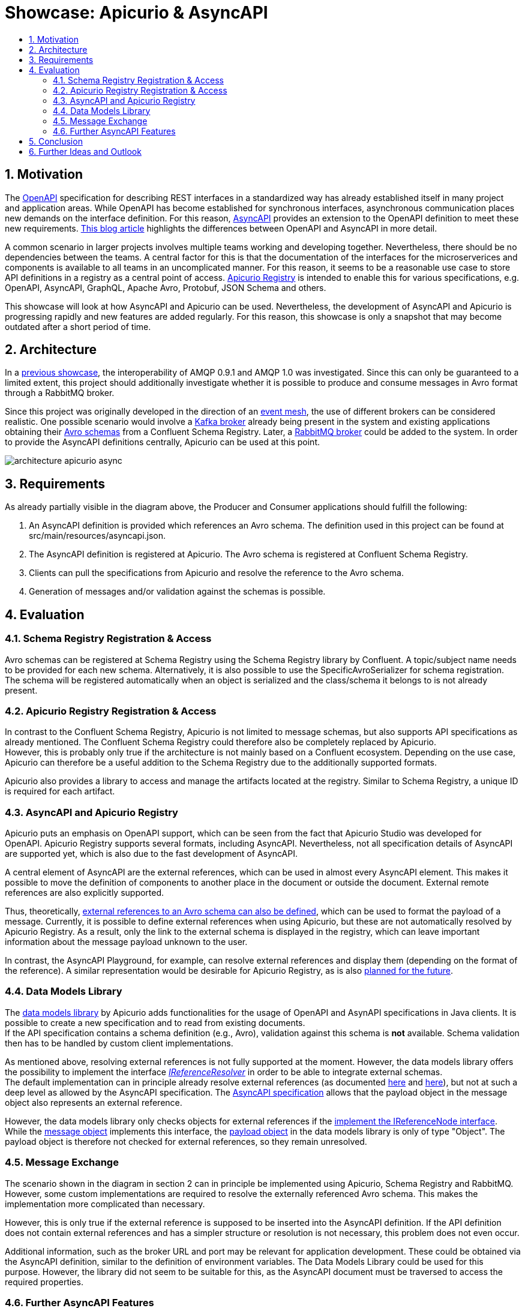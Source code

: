 :toc:
:toc-title:
:toclevels: 2
:sectnums:
= Showcase: Apicurio & AsyncAPI

== Motivation
The https://www.openapis.org/[OpenAPI] specification for describing REST interfaces in a standardized way has already established itself in many project and application areas. While OpenAPI has become established for synchronous interfaces, asynchronous communication places new demands on the interface definition. For this reason, https://www.asyncapi.com/[AsyncAPI] provides an extension to the OpenAPI definition to meet these new requirements.
https://www.asyncapi.com/blog/openapi-vs-asyncapi-burning-questions[This blog article] highlights the differences between OpenAPI and AsyncAPI in more detail.

A common scenario in larger projects involves multiple teams working and developing together. Nevertheless, there should be no dependencies between the teams. A central factor for this is that the documentation of the interfaces for the microserverices and components is available to all teams in an uncomplicated manner. For this reason, it seems to be a reasonable use case to store API definitions in a registry as a central point of access.
https://www.apicur.io/registry/[Apicurio Registry] is intended to enable this for various specifications, e.g. OpenAPI, AsyncAPI, GraphQL, Apache Avro, Protobuf, JSON Schema and others.

This showcase will look at how AsyncAPI and Apicurio can be used. Nevertheless, the development of AsyncAPI and Apicurio is progressing rapidly and new features are added regularly. For this reason, this showcase is only a snapshot that may become outdated after a short period of time.

== Architecture
In a https://github.com/NovatecConsulting/tc-showcase-rabbitmq[previous showcase], the interoperability of AMQP 0.9.1 and AMQP 1.0 was investigated. Since this can only be guaranteed to a limited extent, this project should additionally investigate whether it is possible to produce and consume messages in Avro format through a RabbitMQ broker.

Since this project was originally developed in the direction of an https://solace.com/what-is-an-event-mesh/[event mesh], the use of different brokers can be considered realistic. One possible scenario would involve a https://kafka.apache.org/documentation/[Kafka broker] already being present in the system and existing applications obtaining their https://avro.apache.org/[Avro schemas] from a Confluent Schema Registry. Later, a https://www.rabbitmq.com/[RabbitMQ broker] could be added to the system. In order to provide the AsyncAPI definitions centrally, Apicurio can be used at this point.

image::doc/architecture_apicurio_async.png[align="center"]

== Requirements
As already partially visible in the diagram above, the Producer and Consumer applications should fulfill the following:

1. An AsyncAPI definition is provided which references an Avro schema. The definition used in this project can be found at src/main/resources/asyncapi.json.

2. The AsyncAPI definition is registered at Apicurio. The Avro schema is registered at Confluent Schema Registry.

3. Clients can pull the specifications from Apicurio and resolve the reference to the Avro schema.

4. Generation of messages and/or validation against the schemas is possible.

== Evaluation

=== Schema Registry Registration & Access
Avro schemas can be registered at Schema Registry using the Schema Registry library by Confluent. A topic/subject name needs to be provided for each new schema. Alternatively, it is also possible to use the SpecificAvroSerializer for schema registration. The schema will be registered automatically when an object is serialized and the class/schema it belongs to is not already present.

=== Apicurio Registry Registration & Access
In contrast to the Confluent Schema Registry, Apicurio is not limited to message schemas, but also supports API specifications as already mentioned. The Confluent Schema Registry could therefore also be completely replaced by Apicurio. +
However, this is probably only true if the architecture is not mainly based on a Confluent ecosystem.
Depending on the use case, Apicurio can therefore be a useful addition to the Schema Registry due to the additionally supported formats.


Apicurio also provides a library to access and manage the artifacts located at the registry. Similar to Schema Registry, a unique ID is required for each artifact.



=== AsyncAPI and Apicurio Registry
Apicurio puts an emphasis on OpenAPI support, which can be seen from the fact that Apicurio Studio was developed for OpenAPI. Apicurio Registry supports several formats, including AsyncAPI. Nevertheless, not all specification details of AsyncAPI are supported yet, which is also due to the fast development of AsyncAPI.

A central element of AsyncAPI are the external references, which can be used in almost every AsyncAPI element. This makes it possible to move the definition of components to another place in the document or outside the document. External remote references are also explicitly supported.

Thus, theoretically, https://github.com/asyncapi/playground/issues/30#issuecomment-681865570[external references to an Avro schema can also be defined], which can be used to format the payload of a message. Currently, it is possible to define external references when using Apicurio, but these are not automatically resolved by Apicurio Registry. As a result, only the link to the external schema is displayed in the registry, which can leave important information about the message payload unknown to the user.

In contrast, the AsyncAPI Playground, for example, can resolve external references and display them (depending on the format of the reference). A similar representation would be desirable for Apicurio Registry, as is also https://github.com/Apicurio/apicurio-registry/issues/865[planned for the future].


=== Data Models Library
The https://github.com/Apicurio/apicurio-data-models[data models library] by Apicurio adds functionalities for the usage of OpenAPI and AsynAPI
specifications in Java clients. It is possible to create a new specification and to read from existing documents. +
If the API specification contains a schema definition (e.g., Avro), validation against this schema is *not* available. Schema validation then has to be handled by custom client implementations.

As mentioned above, resolving external references is not fully supported at the moment. However, the data models library offers the possibility to implement the interface https://github.com/Apicurio/apicurio-data-models/blob/master/src/main/java/io/apicurio/datamodels/core/util/IReferenceResolver.java[_IReferenceResolver_] in order to be able to integrate external schemas. +
The default implementation can in principle already resolve external references (as documented https://github.com/Apicurio/apicurio-data-models/blob/master/src/main/java/io/apicurio/datamodels/core/util/IReferenceResolver.java[here] and https://github.com/Apicurio/apicurio-data-models/blob/master/src/main/java/io/apicurio/datamodels/openapi/visitors/dereference/Dereferencer.java[here]), but not at such a deep level as allowed by the AsyncAPI specification. The https://www.asyncapi.com/docs/specifications/v2.1.0#messageObject[AsyncAPI specification] allows that the payload object in the message object also represents an external reference.

However, the data models library only checks objects for external references if the https://github.com/Apicurio/apicurio-data-models/blob/master/src/main/java/io/apicurio/datamodels/openapi/visitors/dereference/Dereferencer.java[implement the IReferenceNode interface]. While the https://github.com/Apicurio/apicurio-data-models/blob/master/src/main/java/io/apicurio/datamodels/asyncapi/models/AaiMessageBase.java[message object] implements this interface, the https://github.com/Apicurio/apicurio-data-models/blob/master/src/main/java/io/apicurio/datamodels/asyncapi/models/AaiMessage.java[payload object] in the data models library is only of type "Object". The payload object is therefore not checked for external references, so they remain unresolved.

=== Message Exchange
The scenario shown in the diagram in section 2 can in principle be implemented using Apicurio, Schema Registry and RabbitMQ. However, some custom implementations are required to resolve the externally referenced Avro schema. This makes the implementation more complicated than necessary.

However, this is only true if the external reference is supposed to be inserted into the AsyncAPI definition. If the API definition does not contain external references and has a simpler structure or resolution is not necessary, this problem does not even occur.

Additional information, such as the broker URL and port may be relevant for application development. These could be obtained via the AsyncAPI definition, similar to the definition of environment variables. The Data Models Library could be used for this purpose. However, the library did not seem to be suitable for this, as the AsyncAPI document must be traversed to access the required properties.


=== Further AsyncAPI Features
*Modelina* +
At the time of implementing this showcase, the https://github.com/asyncapi/modelina[Modelina tool] was not yet actively promoted by AsyncAPI. In the meantime, information about it can also be found on https://www.asyncapi.com/modelina[AsyncAPI's website].

With Modelina, data models can be generated from AsyncAPI definitions, as it is already possible for Avro models. The tool could therefore have been used in this showcase. A further evaluation and tests still have to be done.

*Avro Schema Parser* +
The https://github.com/asyncapi/avro-schema-parser[Avro Schema Parser] Tool allows to resolve Avro schemas in the payload of messages (as would be desirable for Apicurio and explained in Section 4.4). Unfortunately, it looks like this tool is only available for JavaScript and no other programming language.

== Conclusion
Apicurio can currently be used for AsyncAPI definitions with a few special restrictions. Nevertheless, AsyncAPI is still in a dynamic development and is getting more and more popularity. It is expected that with widespread use of AsyncAPI, some features will be added for use with Apicurio. +
For example, a rendered representation of the AsyncAPI definitions would be desirable. https://github.com/Apicurio/apicurio-studio/issues/447[In this Github issue] it was already discussed to support AsyncAPI in Apicurio Studio.

The Apicurio Data Models Library has not proven to be the best solution for using AsyncAPI definitions in Java clients. However, the Modelina library of AsyncAPI seems to be another possibility that should be evaluated.

At the same time, the AsyncAPI team is currently developing https://github.com/asyncapi/studio[AsyncAPI Studio]. According to the documentation, Studio will be similar to Apicurio Studio, which focuses on the use with OpenAPI.

== Further Ideas and Outlook
The team of AsyncAPI has some interesting ideas on the roadmap. Some of them are:

- https://github.com/asyncapi/glee[Glee]: An AsyncAPI framework.
- https://github.com/asyncapi/event-gateway[Event Gateway]: An event gateway to validate, manipulate, aggregate and filter messages.
- https://github.com/asyncapi/cli[CLI Tool]: To validate AsyncAPI definitions. New features are planned.
- https://github.com/asyncapi/simulator[Simulator]: To simulate application scenarios. In an early stage of development.
- https://github.com/asyncapi/cupid[Cupid]: Analyzes relationships between AsyncAPI documents and outputs a map of the system architecture.

